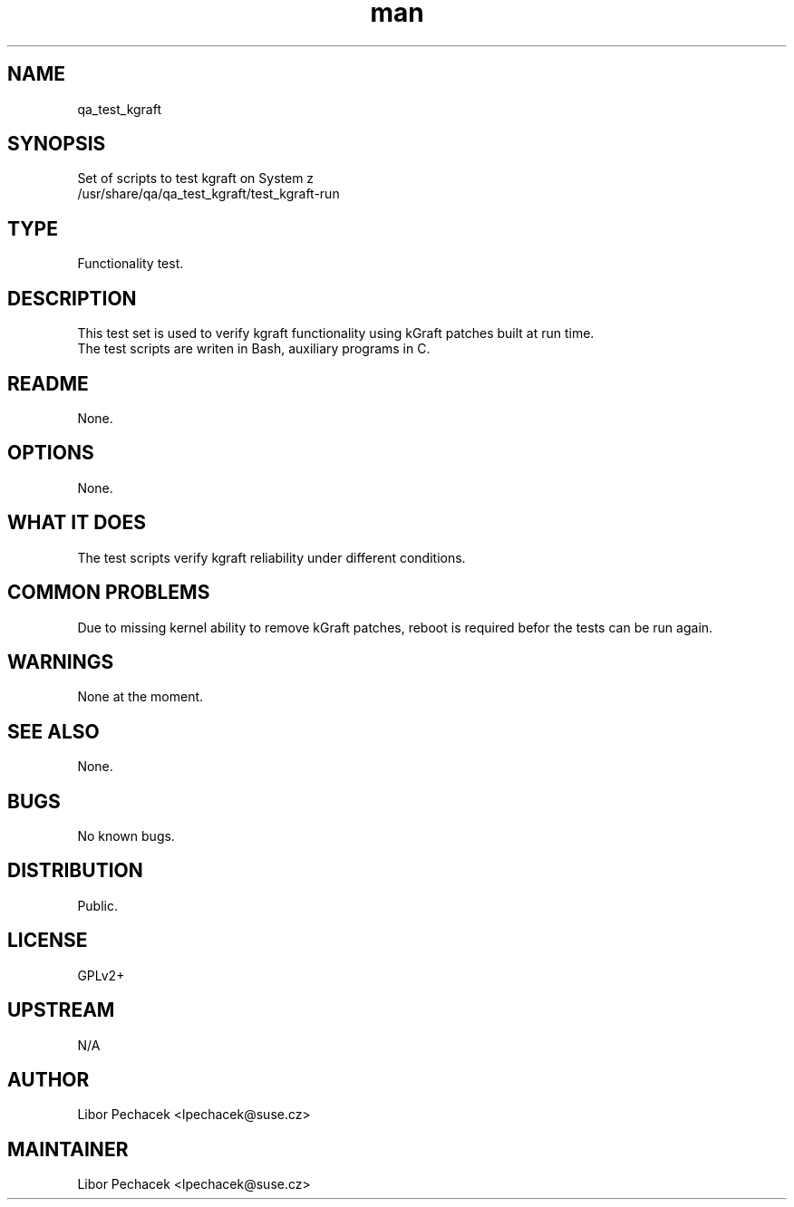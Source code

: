 ." Manpage for qa_test_kgraft.
." Contact Libor Pechacek <lpechacek@suse.cz> to correct errors or typos.
.TH man 8 "30 Jul 2014" "1.0" "qa_test_kgraft man page"
.SH NAME
qa_test_kgraft
.SH SYNOPSIS
Set of scripts to test kgraft on System z
.br
/usr/share/qa/qa_test_kgraft/test_kgraft-run
.SH TYPE
Functionality test.
.SH DESCRIPTION
This test set is used to verify kgraft functionality using kGraft
patches built at run time.
.br
The test scripts are writen in Bash, auxiliary programs in C.
.SH README
None.
.SH OPTIONS
None.
.SH WHAT IT DOES
The test scripts verify kgraft reliability under different conditions.
.SH COMMON PROBLEMS
Due to missing kernel ability to remove kGraft patches, reboot is required
befor the tests can be run again.
.SH WARNINGS
None at the moment.
.SH SEE ALSO
None.
.SH BUGS
No known bugs.
.SH DISTRIBUTION
Public.
.SH LICENSE
GPLv2+
.SH UPSTREAM
N/A
.SH AUTHOR
Libor Pechacek <lpechacek@suse.cz>
.SH MAINTAINER
Libor Pechacek <lpechacek@suse.cz>
